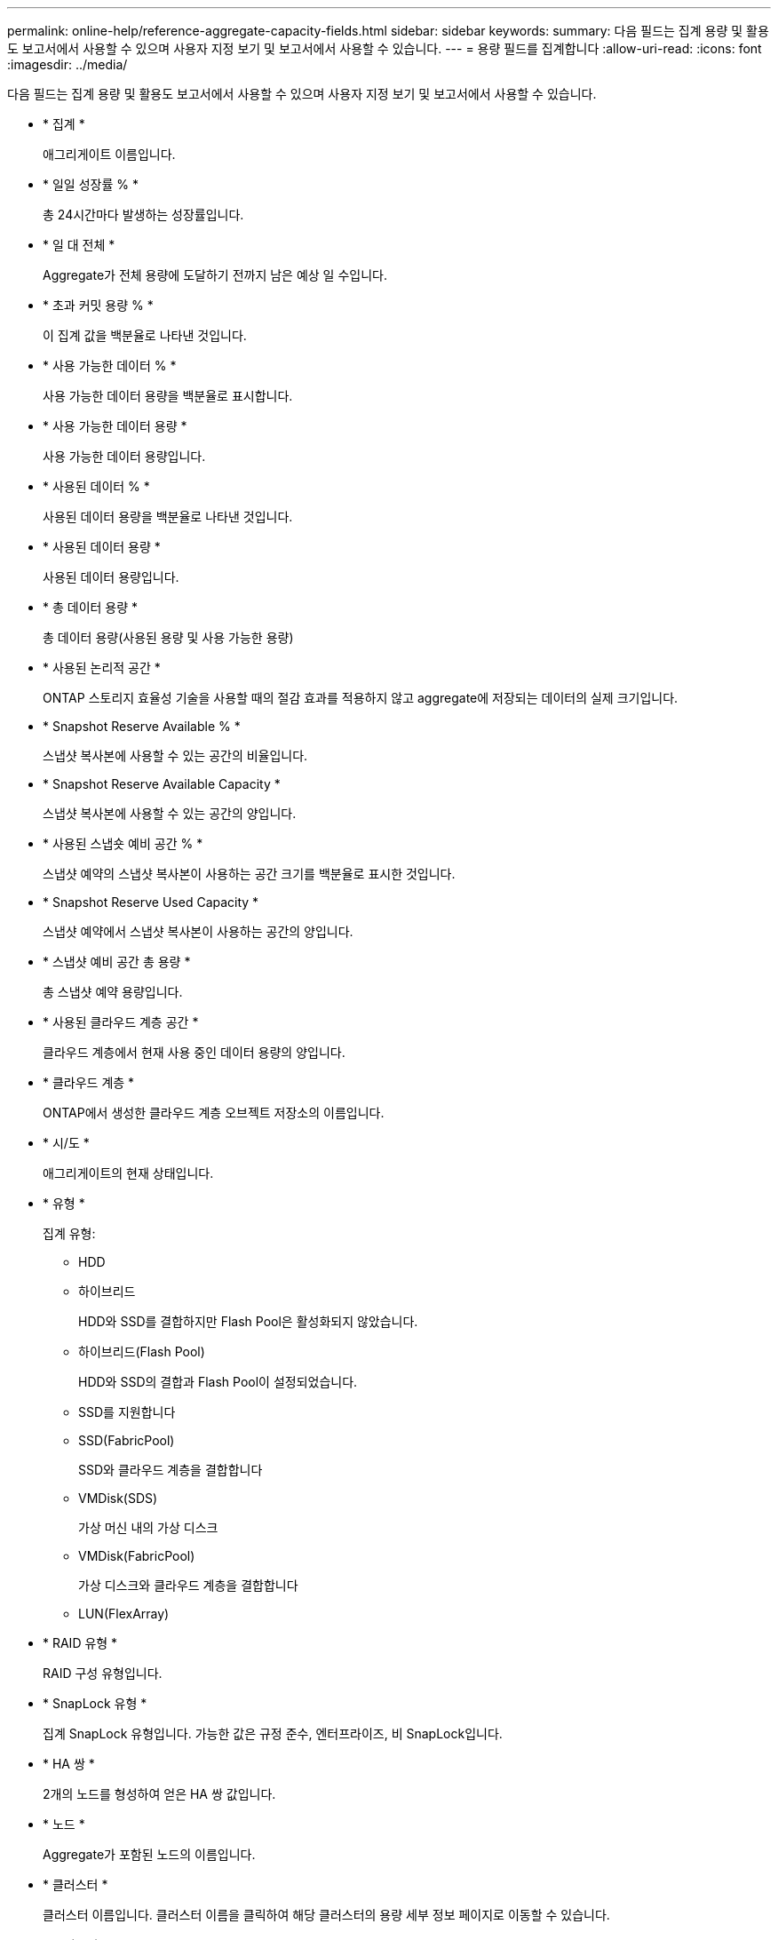 ---
permalink: online-help/reference-aggregate-capacity-fields.html 
sidebar: sidebar 
keywords:  
summary: 다음 필드는 집계 용량 및 활용도 보고서에서 사용할 수 있으며 사용자 지정 보기 및 보고서에서 사용할 수 있습니다. 
---
= 용량 필드를 집계합니다
:allow-uri-read: 
:icons: font
:imagesdir: ../media/


[role="lead"]
다음 필드는 집계 용량 및 활용도 보고서에서 사용할 수 있으며 사용자 지정 보기 및 보고서에서 사용할 수 있습니다.

* * 집계 *
+
애그리게이트 이름입니다.

* * 일일 성장률 % *
+
총 24시간마다 발생하는 성장률입니다.

* * 일 대 전체 *
+
Aggregate가 전체 용량에 도달하기 전까지 남은 예상 일 수입니다.

* * 초과 커밋 용량 % *
+
이 집계 값을 백분율로 나타낸 것입니다.

* * 사용 가능한 데이터 % *
+
사용 가능한 데이터 용량을 백분율로 표시합니다.

* * 사용 가능한 데이터 용량 *
+
사용 가능한 데이터 용량입니다.

* * 사용된 데이터 % *
+
사용된 데이터 용량을 백분율로 나타낸 것입니다.

* * 사용된 데이터 용량 *
+
사용된 데이터 용량입니다.

* * 총 데이터 용량 *
+
총 데이터 용량(사용된 용량 및 사용 가능한 용량)

* * 사용된 논리적 공간 *
+
ONTAP 스토리지 효율성 기술을 사용할 때의 절감 효과를 적용하지 않고 aggregate에 저장되는 데이터의 실제 크기입니다.

* * Snapshot Reserve Available % *
+
스냅샷 복사본에 사용할 수 있는 공간의 비율입니다.

* * Snapshot Reserve Available Capacity *
+
스냅샷 복사본에 사용할 수 있는 공간의 양입니다.

* * 사용된 스냅숏 예비 공간 % *
+
스냅샷 예약의 스냅샷 복사본이 사용하는 공간 크기를 백분율로 표시한 것입니다.

* * Snapshot Reserve Used Capacity *
+
스냅샷 예약에서 스냅샷 복사본이 사용하는 공간의 양입니다.

* * 스냅샷 예비 공간 총 용량 *
+
총 스냅샷 예약 용량입니다.

* * 사용된 클라우드 계층 공간 *
+
클라우드 계층에서 현재 사용 중인 데이터 용량의 양입니다.

* * 클라우드 계층 *
+
ONTAP에서 생성한 클라우드 계층 오브젝트 저장소의 이름입니다.

* * 시/도 *
+
애그리게이트의 현재 상태입니다.

* * 유형 *
+
집계 유형:

+
** HDD
** 하이브리드
+
HDD와 SSD를 결합하지만 Flash Pool은 활성화되지 않았습니다.

** 하이브리드(Flash Pool)
+
HDD와 SSD의 결합과 Flash Pool이 설정되었습니다.

** SSD를 지원합니다
** SSD(FabricPool)
+
SSD와 클라우드 계층을 결합합니다

** VMDisk(SDS)
+
가상 머신 내의 가상 디스크

** VMDisk(FabricPool)
+
가상 디스크와 클라우드 계층을 결합합니다

** LUN(FlexArray)


* * RAID 유형 *
+
RAID 구성 유형입니다.

* * SnapLock 유형 *
+
집계 SnapLock 유형입니다. 가능한 값은 규정 준수, 엔터프라이즈, 비 SnapLock입니다.

* * HA 쌍 *
+
2개의 노드를 형성하여 얻은 HA 쌍 값입니다.

* * 노드 *
+
Aggregate가 포함된 노드의 이름입니다.

* * 클러스터 *
+
클러스터 이름입니다. 클러스터 이름을 클릭하여 해당 클러스터의 용량 세부 정보 페이지로 이동할 수 있습니다.

* * 클러스터 FQDN *
+
클러스터의 FQDN(정규화된 도메인 이름)입니다.


